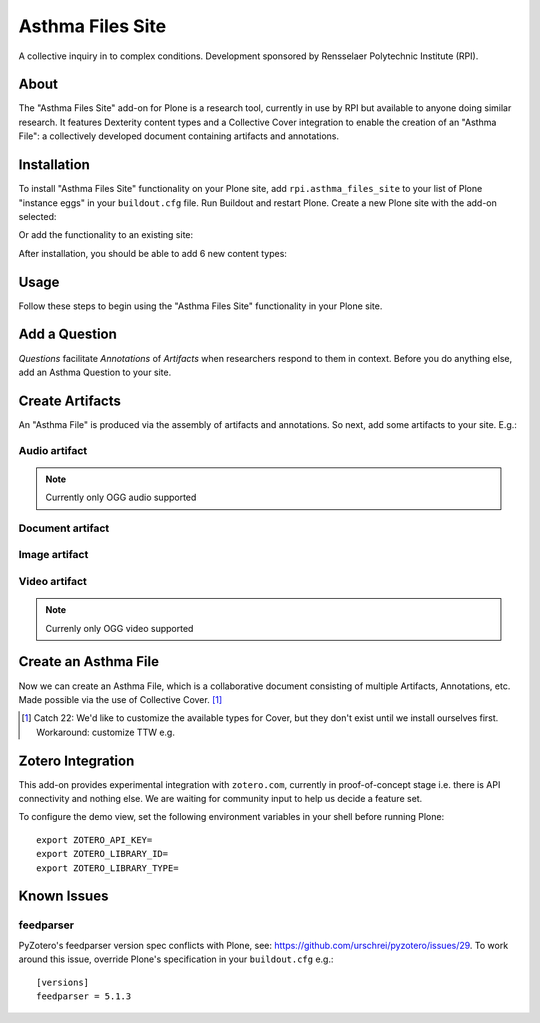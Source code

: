 Asthma Files Site
=================

A collective inquiry in to complex conditions. Development sponsored by Rensselaer Polytechnic Institute (RPI).

About
-----

The "Asthma Files Site" add-on for Plone is a research tool, currently in use by RPI but available to anyone doing similar research. It features Dexterity content types and a Collective Cover integration to enable the creation of an "Asthma File": a collectively developed document containing artifacts and annotations.

Installation
------------

To install "Asthma Files Site" functionality on your Plone site, add ``rpi.asthma_files_site`` to your list of Plone "instance eggs" in your ``buildout.cfg`` file. Run Buildout and restart Plone. Create a new Plone site with the add-on selected:

.. image:: screenshot1.png

Or add the functionality to an existing site:

.. image:: screenshot2.png

After installation, you should be able to add 6 new content types:

.. image:: screenshot8.png

Usage
-----

Follow these steps to begin using the "Asthma Files Site" functionality in your Plone site.

Add a Question
--------------

*Questions* facilitate *Annotations* of *Artifacts* when researchers respond to them in context. Before you do anything else, add an Asthma Question to your site.

.. image:: screenshot4.png

Create Artifacts
----------------

An "Asthma File" is produced via the assembly of artifacts and annotations. So next, add some artifacts to your site. E.g.:

Audio artifact
~~~~~~~~~~~~~~

.. Note:: Currently only OGG audio supported

.. image:: screenshot9.png

Document artifact
~~~~~~~~~~~~~~~~~

Image artifact
~~~~~~~~~~~~~~

.. image:: screenshot5.png

Video artifact
~~~~~~~~~~~~~~

.. Note:: Currenly only OGG video supported

.. image:: screenshot10.png

Create an Asthma File
---------------------

Now we can create an Asthma File, which is a collaborative document consisting of multiple Artifacts, Annotations, etc. Made possible via the use of Collective Cover. [1]_

.. image:: screenshot6.png

.. [1] Catch 22: We'd like to customize the available types for Cover, but they don't exist until we install ourselves first. Workaround: customize TTW e.g.

.. image:: screenshot7.png

Zotero Integration
------------------

This add-on provides experimental integration with ``zotero.com``, currently in proof-of-concept stage i.e. there is API connectivity and nothing else. We are waiting for community input to help us decide a feature set.

To configure the demo view, set the following environment variables in your shell before running Plone::

    export ZOTERO_API_KEY=
    export ZOTERO_LIBRARY_ID=
    export ZOTERO_LIBRARY_TYPE=

Known Issues
------------

feedparser
~~~~~~~~~~

PyZotero's feedparser version spec conflicts with Plone, see: https://github.com/urschrei/pyzotero/issues/29. To work around this issue, override Plone's specification in your ``buildout.cfg`` e.g.::

    [versions]
    feedparser = 5.1.3
